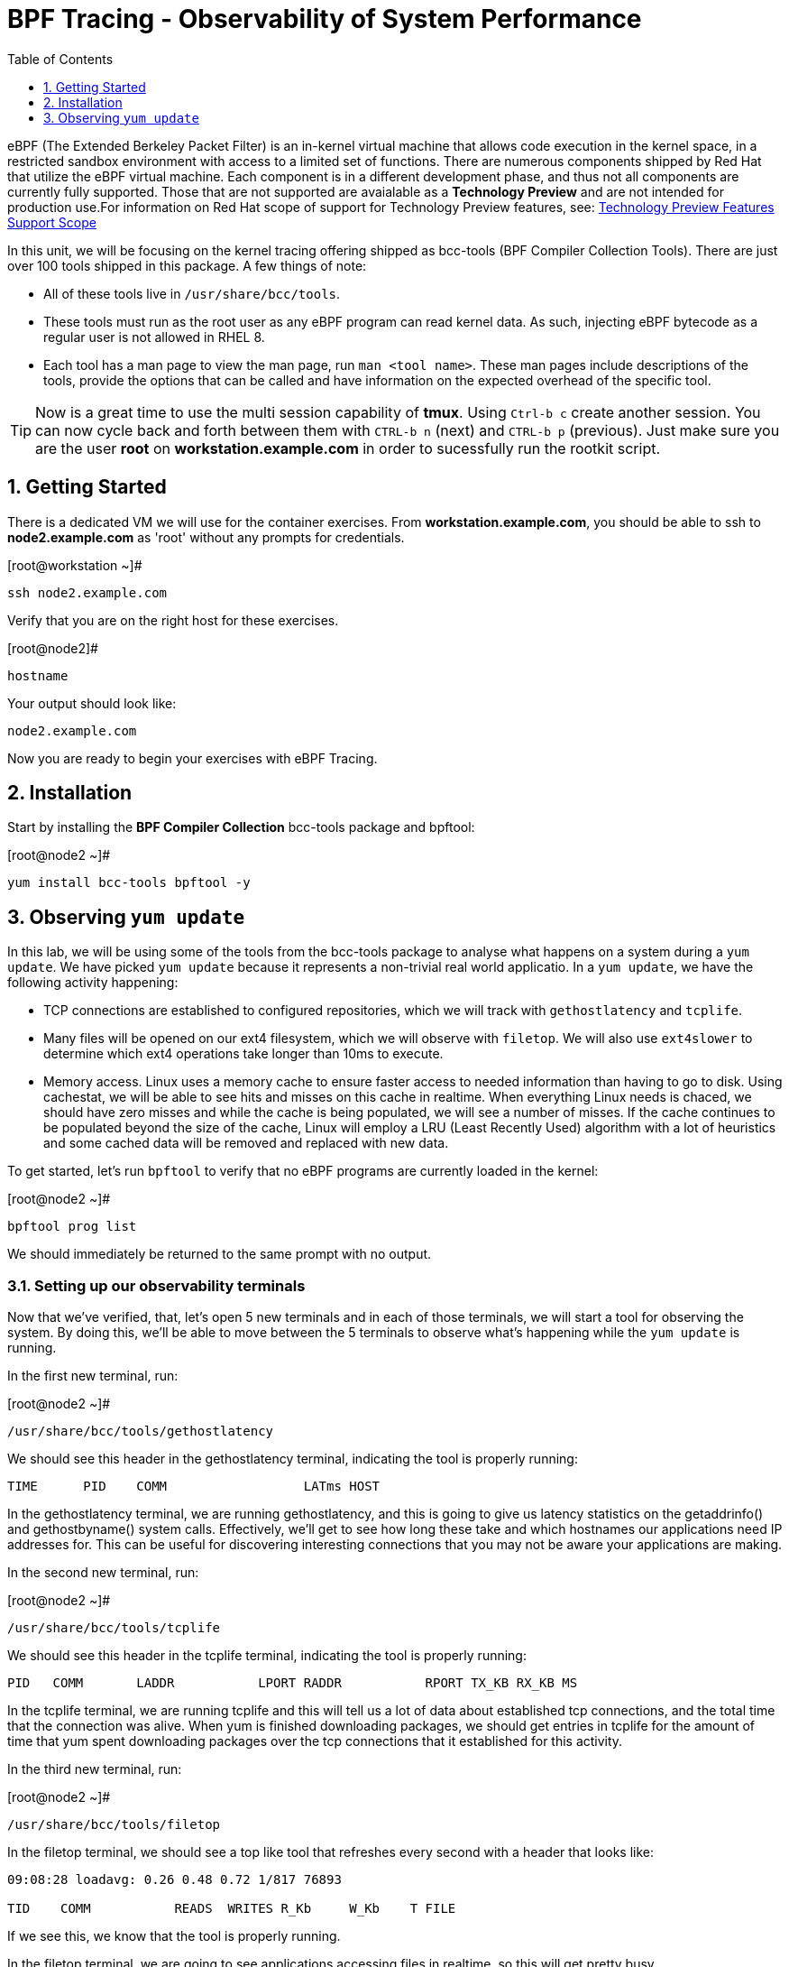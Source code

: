 :sectnums:
:sectnumlevels: 2
ifdef::env-github[]
:tip-caption: :bulb:
:note-caption: :information_source:
:important-caption: :heavy_exclamation_mark:
:caution-caption: :fire:
:warning-caption: :warning:
endif::[]

:toc:
:toclevels: 1

= BPF Tracing - Observability of System Performance

eBPF (The Extended Berkeley Packet Filter) is an in-kernel virtual machine that allows code execution in the kernel space, in a restricted sandbox environment with access to a limited set of functions. There are numerous components shipped by Red Hat that utilize the eBPF virtual machine. Each component is in a different development phase, and thus not all components are currently fully supported. Those that are not supported are avaialable as a *Technology Preview* and are not intended for production use.For information on Red Hat scope of support for Technology Preview features, see: link:https://access.redhat.com/support/offerings/techpreview/[Technology Preview Features Support Scope]

In this unit, we will be focusing on the kernel tracing offering shipped as bcc-tools (BPF Compiler Collection Tools). There are just over 100 tools shipped in this package. A few things of note:

     * All of these tools live in `/usr/share/bcc/tools`.
     * These tools must run as the root user as any eBPF program can read kernel data. As such, injecting eBPF bytecode as a regular user is not allowed in RHEL 8.
     * Each tool has a man page to view the man page, run `man <tool name>`. These man pages include descriptions of the tools, provide the options that can be called and have information on the expected overhead of the specific tool.

TIP: Now is a great time to use the multi session capability of *tmux*.  Using `Ctrl-b c` create another session.  You can now cycle back and forth between them with `CTRL-b n` (next) and `CTRL-b p` (previous).  Just make sure you are the user *root* on *workstation.example.com* in order to sucessfully run the rootkit script.

== Getting Started

There is a dedicated VM we will use for the container exercises.  From *workstation.example.com*, you should be able to ssh to *node2.example.com* as 'root' without any prompts for credentials.

.[root@workstation ~]#
----
ssh node2.example.com
----

Verify that you are on the right host for these exercises.

.[root@node2]#
----
hostname
----
Your output should look like:
----
node2.example.com
----

Now you are ready to begin your exercises with eBPF Tracing.

== Installation

Start by installing the *BPF Compiler Collection* bcc-tools package and bpftool:

.[root@node2 ~]#
----
yum install bcc-tools bpftool -y
----

== Observing `yum update`

In this lab, we will be using some of the tools from the bcc-tools package to analyse what happens on a system during a `yum update`. We have picked `yum update` because it represents a non-trivial real world applicatio. In a `yum update`, we have the following activity happening:

     * TCP connections are established to configured repositories, which we will track with `gethostlatency` and `tcplife`.
     * Many files will be opened on our ext4 filesystem, which we will observe with `filetop`. We will also use `ext4slower` to determine which ext4 operations take longer than 10ms to execute.
     * Memory access. Linux uses a memory cache to ensure faster access to needed information than having to go to disk. Using cachestat, we will be able to see hits and misses on this cache in realtime. When everything Linux needs is chaced, we should have zero misses and while the cache is being populated, we will see a number of misses. If the cache continues to be populated beyond the size of the cache, Linux will employ a LRU (Least Recently Used) algorithm with a lot of heuristics and some cached data will be removed and replaced with new data.

To get started, let's run `bpftool` to verify that no eBPF programs are currently loaded in the kernel:

.[root@node2 ~]#
----
bpftool prog list
----

We should immediately be returned to the same prompt with no output. 

=== Setting up our observability terminals

Now that we've verified, that, let's open 5 new terminals and in each of those terminals, we will start a tool for observing the system. By doing this, we'll be able to move between the 5 terminals to observe what's happening while the `yum update` is running.

In the first new terminal, run:

.[root@node2 ~]#
----
/usr/share/bcc/tools/gethostlatency
----

We should see this header in the gethostlatency terminal, indicating the tool is properly running:

----
TIME      PID    COMM                  LATms HOST
----

In the gethostlatency terminal, we are running gethostlatency, and this is going to give us latency statistics on the getaddrinfo() and gethostbyname() system calls. Effectively, we'll get to see how long these take and which hostnames our applications need IP addresses for. This can be useful for discovering interesting connections that you may not be aware your applications are making.

In the second new terminal, run:

.[root@node2 ~]#
----
/usr/share/bcc/tools/tcplife
----

We should see this header in the tcplife terminal, indicating the tool is properly running:

----
PID   COMM       LADDR           LPORT RADDR           RPORT TX_KB RX_KB MS
----

In the tcplife terminal, we are running tcplife and this will tell us a lot of data about established tcp connections, and the total time that the connection was alive. When yum is finished downloading packages, we should get entries in tcplife for the amount of time that yum spent downloading packages over the tcp connections that it established for this activity.

In the third new terminal, run:

.[root@node2 ~]#
----
/usr/share/bcc/tools/filetop
----

In the filetop terminal, we should see a top like tool that refreshes every second with a header that looks like:

----
09:08:28 loadavg: 0.26 0.48 0.72 1/817 76893

TID    COMM           READS  WRITES R_Kb     W_Kb    T FILE
----

If we see this, we know that the tool is properly running.

In the filetop terminal, we are going to see applications accessing files in realtime, so this will get pretty busy.

In the fourth new terminal, run:

.[root@node2 ~]#
----
/usr/share/bcc/tools/ext4slower
----

We should see this header in the ext4slower terminal, indicating that the tool is properly running:

----
Tracing ext4 operations slower than 10 ms
TIME     COMM           PID    T BYTES   OFF_KB   LAT(ms) FILENAME
----

In the ext4slower terminal, we probably won't see much until `yum update` starts installing the packages. Once it starts to install the packages, it's going to push the boundaries of what our virtual machine's storage can keep up with while delivering <10ms latency on ext4 operations. You will see operations taking longer than 10ms and the files these operations were operating on.

Finally, in the fifth new terminal, run:

.[root@node2 ~]#
----
/usr/share/bcc/tools/cachestat
----

We should see this header in the cachestat terminal, indicating that the tool is properly running:

----
    HITS   MISSES  DIRTIES HITRATIO   BUFFERS_MB  CACHED_MB
----

In the cachestat terminal, we will get to see in real time our hits and misses on the Linux memory cache. The second column is misses and the third column is hits. We should have mostly 0 misses for the first part of the `yum update`. Once we get to the installation of packages, we should see our misses start to increase.

Let's now use bpftool to verify what we have loaded in the kernel:

----
bpftool prog list
----

We should see output similar to:

----
1: kprobe  name do_entry  tag 8ac728a12cedba65  gpl
        loaded_at 2020-02-19T19:07:30-0500  uid 0
        xlated 2352B  jited 1408B  memlock 4096B
2: kprobe  name do_return  tag 6deef7357e7b4530  gpl
        loaded_at 2020-02-19T19:07:30-0500  uid 0
        xlated 64B  jited 61B  memlock 4096B
3: tracepoint  name sock__inet_sock  tag 6deef7357e7b4530  gpl
        loaded_at 2020-02-19T19:07:30-0500  uid 0
        xlated 64B  jited 61B  memlock 4096B

<< OUTPUT ABRIDGED >>
----

This shows us all the bpf programs presently loaded.

=== Observing the `yum update`

`yum update` goes through the following steps:

     * Updating repository metadata
     * Determining what packages on the system need to be updated
     * Downloading the appropriate packages for updates.
     * Installing the updates and removing old packages.
     * Verifying the updates have been successful.

Let's get started in our original terminal by running:

.[root@node2 ~]#
----
yum update -y
----

The first thing that yum does is updates repository metadata. This is going to create activity on our gethostlatency terminal and our tcplife terminal. We can look at those to see the network connections that yum establishes in real time.

We will see entries on our gethostlatency terminal similar to:

----
TIME      PID    COMM                  LATms HOST
08:45:23  75923  yum                    0.10 localhost
08:45:25  75924  yum                  375.39 subscription.rhsm.redhat.com
08:45:27  75926  yum                  109.50 subscription.rhsm.redhat.com
08:45:38  75927  yum                   10.23 cdn.redhat.com
08:45:39  75929  yum                   10.21 cdn.redhat.com
08:45:40  75931  yum                   10.18 cdn.redhat.com
----

that show yum looking up IP addresses for localhost, subscription.rhsm.redhat.com, and cdn.redhat.com. This makes it really easy to know what hosts our application is talking to.

Let's also look at the cachestat terminal and we should see output similar to:

----
    HITS   MISSES  DIRTIES HITRATIO   BUFFERS_MB  CACHED_MB
      14        0        0  100.00%            0       1681
    2768        0        0  100.00%            0       1699
     596        0        0  100.00%            0       1700
    4143        0        0  100.00%            0       1708
    3252        0        0  100.00%            0       1698

<< OUTPUT ABRIDGED >>
----

This shows that we are operating entirely out of cache and not having to go all the way to main memory at this point.

If we look at our tcplife terminal when yum has finished downloading packages, we will see output similar to:

----
PID   COMM       LADDR           LPORT RADDR           RPORT TX_KB RX_KB MS
75963 yum        172.17.0.39     38054 2.16.30.83      443      23 138393 36375.04
75963 yum        172.17.0.39     38054 2.16.30.83      443      24 163378 36374.62
75963 yum        172.17.0.39     38054 2.16.30.83      443      22 163223 36374.69
----

that show us that yum has established a connection on 443 to 2.16.30.83 and that connection lasted for 36375.04 milliseconds, or 36.37504 seconds. This correlates to the amount of time yum spent downloading packages.

Next, yum will begin installing the updates and removing old packages. To do this, yum is going to use our disk and memory resources and so we will monitor this with filetop, ext4slower and cachestat.

In the filetop terminal, we will start to actually see files being read and written to disk. As yum reads files from the rpm, it then writes them out to the disk. Here is what the reads look like:

----
TID    COMM             READS  WRITES R_Kb    W_Kb    T FILE
77699  yum              7      0      2       0       R stat.h;5e5574b8
77699  yum              3      0      0       0       R tc_defact.h;5.5574b8
77699  yum              1      0      0       0       R rpmsg.h;5e5574b8
77699  yum              2      0      0       0       R midi.h;5e5574b8
<< OUTPUT ABRIDGED >>
----

From the above output, we can see in the "T"ype column that these are "R"eads. Further, we see the counters in the "READS" column as greater than 0. This shows us in real time what yum is doing with files on the system.

Further, on the ext4slower terminal, we will start to see ext4 operations take longer than 10ms and these will start to show:

----
Tracing ext4 operations slower than 10 ms
TIME     COMM           PID    T BYTES   OFF_KB   LAT(ms) FILENAME
09:22:58 b'yum'         77726  S 0       0         567.45 b'packages.db-journal'
09:22:58 b'yum'         77726  S 0       0          14.21 b'packages.db-journal'
09:22:58 b'yum'         77726  S 0       0          14.48 b'packages.db-journal'
09:22:58 b'yum'         77726  S 0       0          13.83 b'packages.db-journal'
09:22:58 b'yum'         77726  S 0       0          14.16 b'packages.db-journal'
09:22:59 b'yum'         77726  S 0       0          10.07 b'packages.db-journal'
09:22:59 b'yum'         77726  S 0       0          27.65 b'packages.db'
<< OUTPUT ABRIDGED >>
----

In the above output, we see the file that yum was working on and the latency in the "LAT(ms)" column, which shows us that the longest latency was 567.45 milliseconds accessing packages.db-journal. If we wish to improve the speed of `yum update` on this system by reducing latency, we may want to look at upgrading the underlying storage of this system.

Further, if we look at the cachestat terminal, we'll see that the number of misses on the cache has gone up during the installation procedure as we are starting to need access to memory locations that are not cached:

----
    HITS   MISSES  DIRTIES HITRATIO   BUFFERS_MB  CACHED_MB
       0       62        0    0.00%            0       1701
       0       52        0    0.00%            0       1702
      45        2        0   95.74%            0       1701
    5721     3777        0   60.23%            0       1716
   18683     6606        0   73.88%            0       1747
   14853     6223        0   70.47%            0       1778
       0        2        0    0.00%            0       1778

<< OUTPUT ABRIDGED >>
----

If we keep watching cachestat, we'll notice that the number of misses goes back down to zero after the `yum update` is done. This is because when the `yum update` is finished, our virtual machine is idle and there is very little running that needs access to memory.

[discrete]
== Additional Resources


NOTE: You are not required to reference any additional resources for these exercises.  This is informational only.

    * link:https://www.redhat.com/en/blog/bcc-tools-brings-dynamic-kernel-tracing-red-hat-enterprise-linux-81[bcc-tools brings dynamic kernel tracing to Red Hat Enterprise Linux 8.1]
    * link:https://www.redhat.com/en/blog/why-networkmanager-talking-staticredhatcom-find-out-bcc-tools[Why is NetworkManager talking to static.redhat.com? Find out with bcc-tools!]
    * link:https://access.redhat.com/documentation/en-us/red_hat_enterprise_linux/8/html/managing_monitoring_and_updating_the_kernel/analyzing-system-performance-with-bpf-compiler_collection_managing-monitoring-and-updating-the-kernel[Analyzing System Performance with BPF Compiler Collection]
    * link:http://www.brendangregg.com/ebpf.html[Linux Extended BPF (eBPF Tracing Tools) - Brendan Gregg]

[discrete]
== End of Unit

link:../RHEL8-Workshop.adoc#toc[Return to TOC]

////
Alway end files with a blank line to avoid include problems.
////

